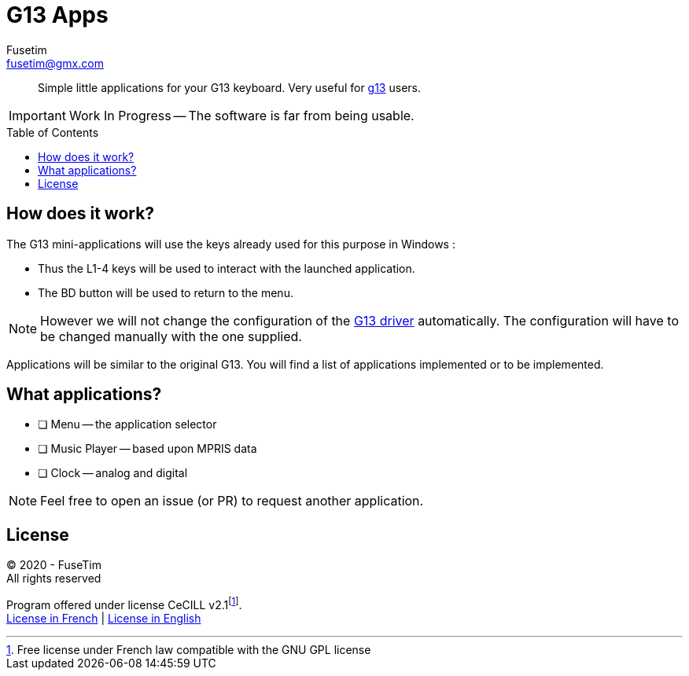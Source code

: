 = G13 Apps
Fusetim <fusetim@gmx.com>
ifdef::env-github[]
:tip-caption: :bulb:
:note-caption: :information_source:
:important-caption: :heavy_exclamation_mark:
:caution-caption: :fire:
:warning-caption: :warning:
endif::[]
:toc:
:toc-placement!:

[abstract]
Simple little applications for your G13 keyboard. Very useful for https://github.com/ecraven/g13[g13] users.

IMPORTANT: Work In Progress -- The software is far from being usable.

toc::[]

== How does it work?

The G13 mini-applications will use the keys already used for this purpose in Windows :

- Thus the L1-4 keys will be used to interact with the launched application. 
- The BD button will be used to return to the menu.

NOTE: However we will not change the configuration of the https://github.com/ecraven/g13[G13 driver] automatically. The configuration will have to be changed manually with the one supplied.

Applications will be similar to the original G13. You will find a list of applications implemented or to be implemented.

== What applications?

- [ ] Menu -- the application selector
- [ ] Music Player -- based upon MPRIS data
- [ ] Clock -- analog and digital

NOTE: Feel free to open an issue (or PR) to request another application.

== License

© 2020 - FuseTim +
All rights reserved

Program offered under license CeCILL v2.1footnote:[Free license under French law compatible with the GNU GPL license]. +
https://cecill.info/licences/Licence_CeCILL_V2.1-fr.html[License in French] | https://cecill.info/licences/Licence_CeCILL_V2.1-en.html[License in English]